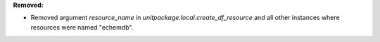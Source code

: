 **Removed:**

* Removed argument `resource_name` in `unitpackage.local.create_df_resource` and all other instances where resources were named "echemdb".
